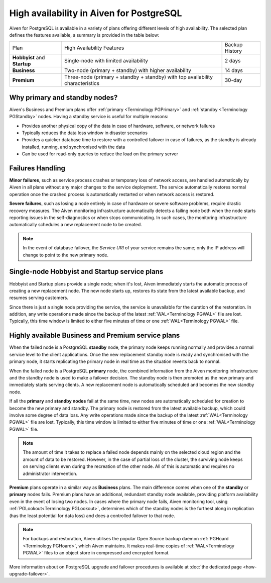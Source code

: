 High availability in Aiven for PostgreSQL
=========================================

Aiven for PostgreSQL is available in a variety of plans offering different levels of high availability. The selected plan defines the features available, a summary is provided in the table below:

.. list-table::

    * - Plan
      - High Availability Features
      - Backup History
    * - **Hobbyist** and **Startup**
      - Single-node with limited availability
      - 2 days
    * - **Business**
      - Two-node (primary + standby) with higher availability
      - 14 days
    * - **Premium**
      - Three-node (primary + standby + standby) with top availability characteristics
      - 30-day

Why primary and standby nodes?
------------------------------

Aiven's Business and Premium plans offer :ref:`primary <Terminology PGPrimary>` and :ref:`standby <Terminology PGStandby>` nodes. Having a standby service is useful for multiple reasons:

* Provides another physical copy of the data in case of hardware, software, or network failures
* Typically reduces the data loss window in disaster scenarios
* Provides a quicker database time to restore with a controlled failover in case of failures, as the standby is already installed, running, and synchronised with the data
* Can be used for read-only queries to reduce the load on the primary server

Failures Handling
-----------------

**Minor failures**, such as service process crashes or temporary loss of network access, are handled automatically by Aiven in all plans without any major changes to the service deployment. The service automatically restores normal operation once the crashed process is automatically restarted or when network access is restored.

**Severe failures**, such as losing a node entirely in case of hardware or severe software problems, require drastic recovery measures. The Aiven monitoring infrastructure automatically detects a failing node both when the node starts reporting issues in the self-diagnostics or when stops communicating. In such cases, the monitoring infrastructure automatically schedules a new replacement node to be created.

.. Note::
    In the event of database failover, the *Service URI* of your service remains the same; only the IP address will change to point to the new primary node.

Single-node Hobbyist and Startup service plans
----------------------------------------------

Hobbyist and Startup plans provide a single node; when it's lost, Aiven immediately starts the automatic process of creating a new replacement node. The new node starts up, restores its state from the latest available backup, and resumes serving customers.

Since there is just a single node providing the service, the service is unavailable for the duration of the restoration. In addition, any write operations made since the backup of the latest :ref:`WAL<Terminology PGWAL>` file are lost. Typically, this time window is limited to either five minutes of time or one :ref:`WAL<Terminology PGWAL>` file.

Highly available Business and Premium service plans
---------------------------------------------------

When the failed node is a PostgreSQL **standby** node, the primary node keeps running normally and provides a normal service level to the client applications. Once the new replacement standby node is ready and synchronised with the primary node, it starts replicating the primary node in real time as the situation reverts back to normal.

When the failed node is a PostgreSQL **primary** node, the combined information from the Aiven monitoring infrastructure and the standby node is used to make a failover decision. The standby node is then promoted as the new primary and immediately starts serving clients. A new replacement node is automatically scheduled and becomes the new standby node.

If all the **primary** and **standby nodes** fail at the same time, new nodes are automatically scheduled for creation to become the new primary and standby. The primary node is restored from the latest available backup, which could involve some degree of data loss. Any write operations made since the backup of the latest :ref:`WAL<Terminology PGWAL>` file are lost. Typically, this time window is limited to either five minutes of time or one :ref:`WAL<Terminology PGWAL>` file.

.. Note::
    The amount of time it takes to replace a failed node depends mainly on the selected cloud region and the amount of data to be restored. However, in the case of partial loss of the cluster, the surviving node keeps on serving clients even during the recreation of the other node. All of this is automatic and requires no administrator intervention.

**Premium** plans operate in a similar way as **Business** plans. The main difference comes when one of the **standby** or **primary** nodes fails. Premium plans have an additional, redundant standby node available, providing platform availability even in the event of losing two nodes. In cases where the primary node fails, Aiven monitoring tool, using :ref:`PGLookout<Terminology PGLookout>`, determines which of the standby nodes is the furthest along in replication (has the least potential for data loss) and does a controlled failover to that node.

.. Note::
    For backups and restoration, Aiven utilises the popular Open Source backup daemon :ref:`PGHoard <Terminology PGHoard>`, which Aiven maintains. It makes real-time copies of :ref:`WAL<Terminology PGWAL>` files to an object store in compressed and encrypted format.

More information about on PostgreSQL upgrade and failover procedures is available at :doc:`the dedicated page <how-upgrade-failover>`.

